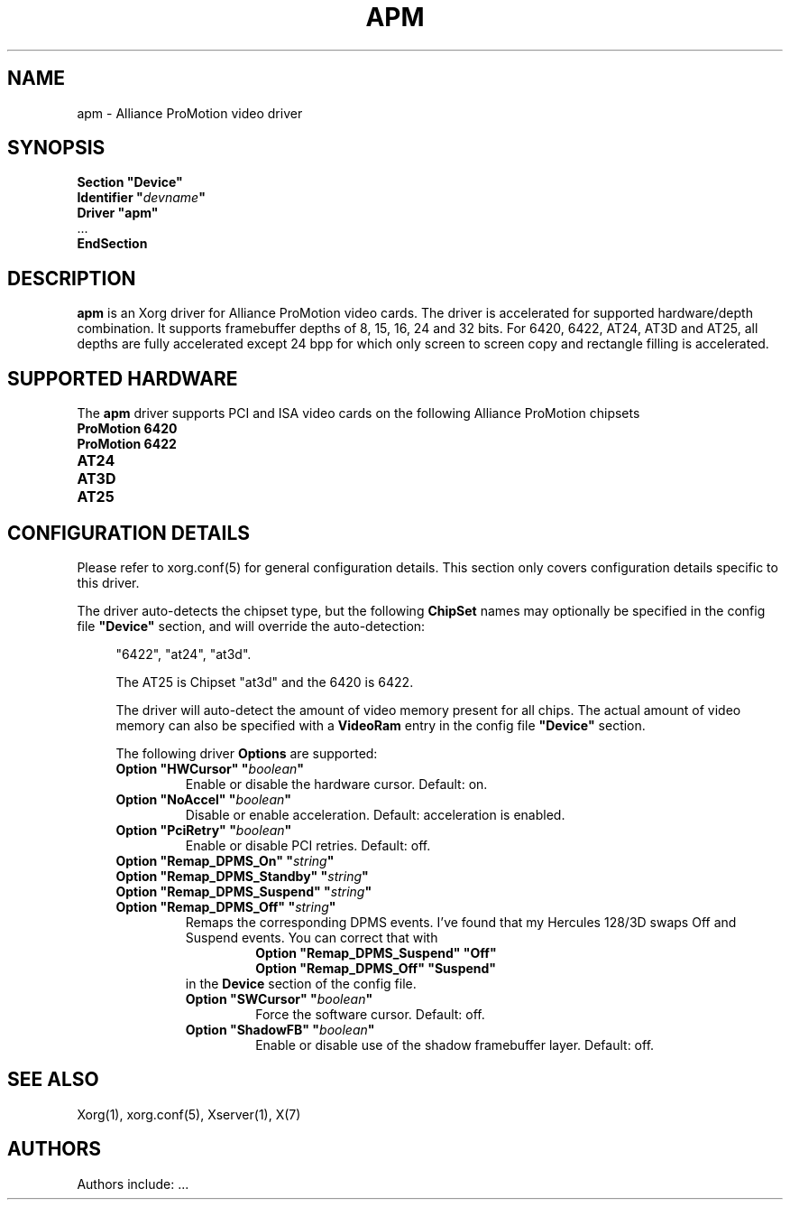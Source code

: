 .\" $XFree86: xc/programs/Xserver/hw/xfree86/drivers/apm/apm.man,v 1.3 2002/05/07 12:53:49 alanh Exp $ 
.\" shorthand for double quote that works everywhere.
.ds q \N'34'
.TH APM 4 "xf86-video-apm 1.2.5" "X Version 11"
.SH NAME
apm \- Alliance ProMotion video driver
.SH SYNOPSIS
.nf
.B "Section \*qDevice\*q"
.BI "  Identifier \*q"  devname \*q
.B  "  Driver \*qapm\*q"
\ \ ...
.B EndSection
.fi
.SH DESCRIPTION
.B apm 
is an Xorg driver for Alliance ProMotion video cards. The driver
is accelerated for supported hardware/depth combination. It supports
framebuffer depths of 8, 15, 16, 24 and 32 bits. For 6420, 6422, AT24,
AT3D and AT25, all depths are fully accelerated except 24 bpp for which
only screen to screen copy and rectangle filling is accelerated.
.SH SUPPORTED HARDWARE
The
.B apm
driver supports PCI and ISA video cards on the following Alliance
ProMotion chipsets
.TP 12
.B ProMotion 6420
.TP 12
.B ProMotion 6422
.TP 12
.B AT24
.TP 12
.B AT3D
.TP 12
.B AT25
.SH CONFIGURATION DETAILS
Please refer to xorg.conf(5) for general configuration
details.  This section only covers configuration details specific to this
driver.
.PP
The driver auto-detects the chipset type, but the following
.B ChipSet
names may optionally be specified in the config file
.B \*qDevice\*q
section, and will override the auto-detection:
.PP
.RS 4
"6422", "at24", "at3d".
.PP
The AT25 is Chipset "at3d" and the 6420 is 6422.
.PP
The driver will auto-detect the amount of video memory present for all
chips. The actual amount of video memory can also be specified with a
.B VideoRam
entry in the config file
.B \*qDevice\*q
section.
.PP
The following driver
.B Options
are supported:
.TP
.BI "Option \*qHWCursor\*q \*q" boolean \*q
Enable or disable the hardware cursor.  Default: on.
.TP
.BI "Option \*qNoAccel\*q \*q" boolean \*q
Disable or enable acceleration.  Default: acceleration is enabled.
.TP
.BI "Option \*qPciRetry\*q \*q" boolean \*q
Enable or disable PCI retries.  Default: off.
.TP
.BI "Option \*qRemap_DPMS_On\*q \*q" string \*q
.TP
.BI "Option \*qRemap_DPMS_Standby\*q \*q" string \*q
.TP
.BI "Option \*qRemap_DPMS_Suspend\*q \*q" string \*q
.TP
.BI "Option \*qRemap_DPMS_Off\*q \*q" string \*q
Remaps the corresponding DPMS events. I've found that my
Hercules 128/3D swaps Off and Suspend events. You can correct
that with
.nf
.RS
.RS
.BI "Option \*qRemap_DPMS_Suspend\*q \*qOff\*q"
.BI "Option \*qRemap_DPMS_Off\*q \*qSuspend\*q"
.RE
.fi
in the
.B Device
section of the config file.
.TP
.BI "Option \*qSWCursor\*q \*q" boolean \*q
Force the software cursor.  Default: off.
.TP
.BI "Option \*qShadowFB\*q \*q" boolean \*q
Enable or disable use of the shadow framebuffer layer.  Default: off.
.SH "SEE ALSO"
Xorg(1), xorg.conf(5), Xserver(1), X(7)
.SH AUTHORS
Authors include: ...

